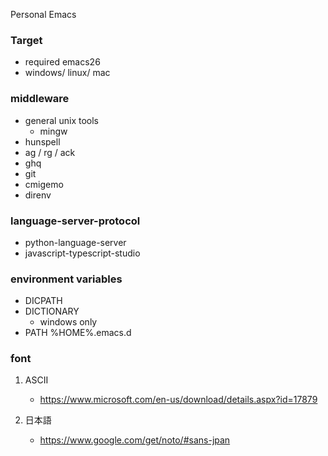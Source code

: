 Personal Emacs

*** Target
- required emacs26
- windows/ linux/ mac

*** middleware
- general unix tools
  - mingw
- hunspell
- ag / rg / ack
- ghq
- git
- cmigemo
- direnv

*** language-server-protocol
- python-language-server
- javascript-typescript-studio

*** environment variables
- DICPATH
- DICTIONARY
    - windows only
- PATH %HOME%.emacs.d\hunspell\bin


*** font
**** ASCII
- https://www.microsoft.com/en-us/download/details.aspx?id=17879

**** 日本語
- https://www.google.com/get/noto/#sans-jpan
